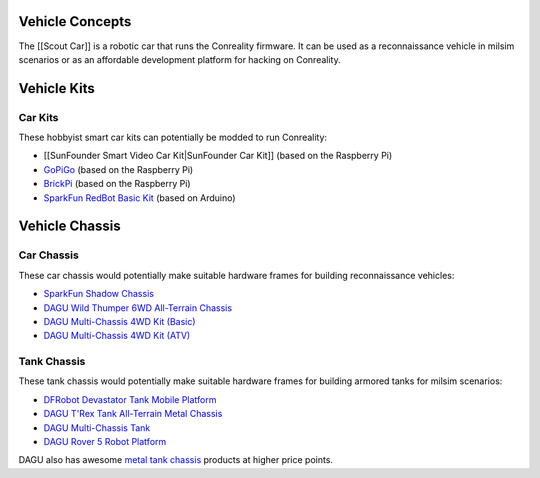 Vehicle Concepts
----------------

The [[Scout Car]] is a robotic car that runs the Conreality firmware. It
can be used as a reconnaissance vehicle in milsim scenarios or as an
affordable development platform for hacking on Conreality.

Vehicle Kits
------------

Car Kits
~~~~~~~~

These hobbyist smart car kits can potentially be modded to run
Conreality:

-  [[SunFounder Smart Video Car Kit|SunFounder Car Kit]] (based on the
   Raspberry Pi)
-  `GoPiGo <http://www.dexterindustries.com/gopigo/>`__ (based on the
   Raspberry Pi)
-  `BrickPi <http://www.dexterindustries.com/BrickPi/>`__ (based on the
   Raspberry Pi)
-  `SparkFun RedBot Basic
   Kit <https://www.sparkfun.com/products/13166>`__ (based on Arduino)

Vehicle Chassis
---------------

Car Chassis
~~~~~~~~~~~

These car chassis would potentially make suitable hardware frames for
building reconnaissance vehicles:

-  `SparkFun Shadow Chassis <https://www.sparkfun.com/products/13301>`__
-  `DAGU Wild Thumper 6WD All-Terrain
   Chassis <https://www.sparkfun.com/products/11056>`__
-  `DAGU Multi-Chassis 4WD Kit
   (Basic) <https://www.sparkfun.com/products/12089>`__
-  `DAGU Multi-Chassis 4WD Kit
   (ATV) <https://www.sparkfun.com/products/12090>`__

Tank Chassis
~~~~~~~~~~~~

These tank chassis would potentially make suitable hardware frames for
building armored tanks for milsim scenarios:

-  `DFRobot Devastator Tank Mobile
   Platform <https://www.dfrobot.com/wiki/index.php?title=Devastator_Tank_Mobile_Platform_SKU:ROB0112>`__
-  `DAGU T'Rex Tank All-Terrain Metal
   Chassis <https://www.sparkfun.com/products/12719>`__
-  `DAGU Multi-Chassis Tank <https://www.sparkfun.com/products/12091>`__
-  `DAGU Rover 5 Robot
   Platform <https://www.sparkfun.com/products/10336>`__

DAGU also has awesome `metal tank
chassis <http://www.dagurobot.com/category.php?id=119>`__ products at
higher price points.
